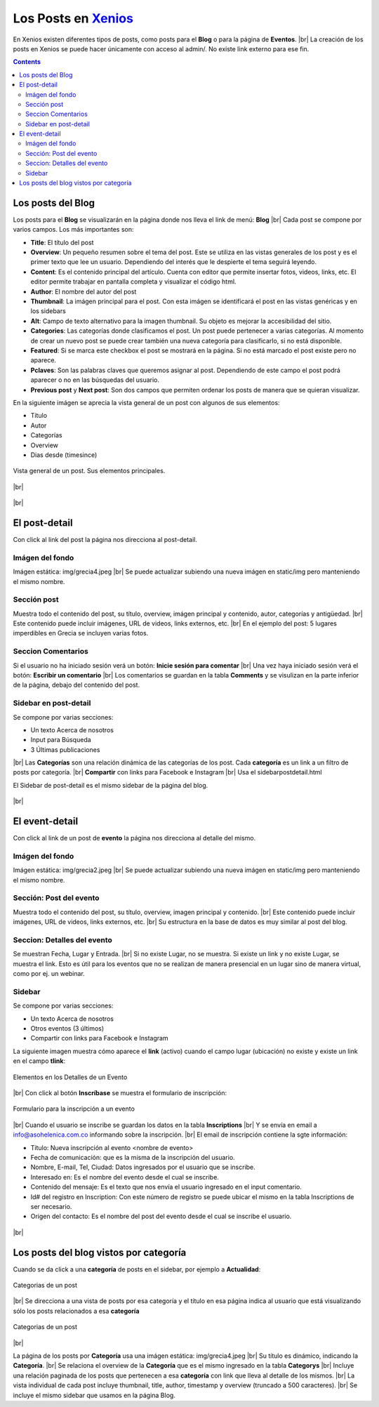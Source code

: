 ﻿=============================================================
Los Posts en `Xenios <https://asohelenica.com.co>`_
=============================================================

En Xenios existen diferentes tipos de posts, como posts para el **Blog** o para la página de **Eventos**.
|br| La creación de los posts en Xenios se puede hacer únicamente con acceso al admin/. No existe link externo para ese fin.

.. contents::

.. |br| raw:: html

   <br />

   
.. _posts-blog:

Los posts del Blog
-----------------------------------------
Los posts para el **Blog** se visualizarán en la página donde nos lleva el link de menú: **Blog**
|br| Cada post se compone por varios campos. Los más importantes son:

* **Title**: El título del post
* **Overview**: Un pequeño resumen sobre el tema del post. Este se utiliza en las vistas generales de los post y es el primer texto que lee un usuario. Dependiendo del interés que le despierte el tema seguirá leyendo.
* **Content**: Es el contenido principal del artículo. Cuenta con editor que permite insertar fotos, videos, links, etc. El editor permite trabajar en pantalla completa y visualizar el código html.
* **Author**: El nombre del autor del post
* **Thumbnail**: La imágen principal para el post. Con esta imágen se identificará el post en las vistas genéricas y en los sidebars
* **Alt**: Campo de texto alternativo para la imagen thumbnail. Su objeto es mejorar la accesibilidad del sitio.
* **Categories**: Las categorías donde clasificamos el post. Un post puede pertenecer a varias categorías. Al momento de crear un nuevo post se puede crear también una nueva categoría para clasificarlo, si no está disponible.
* **Featured**: Si se marca este checkbox el post se mostrará en la página. Si no está marcado el post existe pero no aparece.
* **Pclaves**: Son las palabras claves que queremos asignar al post. Dependiendo de este campo el post podrá aparecer o no en las búsquedas del usuario.
* **Previous post** y **Next post**: Son dos campos que permiten ordenar los posts de manera que se quieran visualizar.

En la siguiente imágen se aprecia la vista general de un post con algunos de sus elementos:

* Título
* Autor
* Categorías
* Overview
* Dias desde (timesince)

.. figure:: _static/img/post_vista_gral.png
   :align: center
   :class: box-shadow 
   :scale: 80%
   :alt: Vista general de un post, elementos principales

   Vista general de un post. Sus elementos principales.

.. rst-class:: clear-both

|br|

.. figure:: _static/img/meander.png
   :align: center     
   :alt: meander   

.. rst-class:: clear-both

|br|


.. _post-detail:

El post-detail
------------------------------------------------
Con click al link del post la página nos direcciona al post-detail.

Imágen del fondo
""""""""""""""""""""""""""""""""""""""""""""""""
Imágen estática: img/grecia4.jpeg
|br| Se puede actualizar subiendo una nueva imágen en static/img pero manteniendo el mismo nombre.

Sección post
""""""""""""""""""""""""""""""""""""""""""""""""
Muestra todo el contenido del post, su título, overview, imágen principal y contenido, autor, categorías y antigüedad.
|br| Este contenido puede incluir imágenes, URL de videos, links externos, etc.
|br| En el ejemplo del post: 5 lugares imperdibles en Grecia se incluyen varias fotos.

Seccion Comentarios
""""""""""""""""""""""""""""""""""""""""""""""""
Si el usuario no ha iniciado sesión verá un botón: **Inicie sesión para comentar**
|br| Una vez haya iniciado sesión verá el botón: **Escribir un comentario**
|br| Los comentarios se guardan en la tabla **Comments** y se visulizan en la parte inferior de la página, debajo del contenido del post.


Sidebar en post-detail
""""""""""""""""""""""""""""""""""""""""""""""""
Se compone por varias secciones:

* Un texto Acerca de nosotros
* Input para Búsqueda
* 3 Últimas publicaciones

|br| Las **Categorías** son una relación dinámica de las categorías de los post. Cada **categoría** es un link a un filtro de posts por categoría.
|br| **Compartir** con links para Facebook e Instagram 
|br| Usa el sidebarpostdetail.html

El Sidebar de post-detail es el mismo sidebar de la página del blog.


.. figure:: _static/img/meander.png
   :align: center     
   :alt: meander   

.. rst-class:: clear-both

|br|

.. _event-detail:

El event-detail
------------------------------------------------
Con click al link de un post de **evento** la página nos direcciona al detalle del mismo.

Imágen del fondo
""""""""""""""""""""""""""""""""""""""""""""""""
Imágen estática: img/grecia2.jpeg
|br| Se puede actualizar subiendo una nueva imágen en static/img pero manteniendo el mismo nombre.

Sección: Post del evento
""""""""""""""""""""""""""""""""""""""""""""""""
Muestra todo el contenido del post, su título, overview, imagen principal y contenido.
|br| Este contenido puede incluir imágenes, URL de videos, links externos, etc.
|br| Su estructura en la base de datos es muy similar al post del blog.

Seccion: Detalles del evento
""""""""""""""""""""""""""""""""""""""""""""""""
Se muestran Fecha, Lugar y Entrada.
|br| Si no existe Lugar, no se muestra. Si existe un link y no existe Lugar, se muestra el link. Esto es útil para los eventos que no se realizan de manera presencial en un lugar sino de manera virtual, como por ej. un webinar.

Sidebar 
""""""""""""""""""""""""""""""""""""""""""""""""
Se compone por varias secciones:

* Un texto Acerca de nosotros
* Otros eventos (3 últimos)
* Compartir con links para Facebook e Instagram 

La siguiente imagen muestra cómo aparece el **link** (activo) cuando el campo lugar (ubicación) no existe y existe un link en el campo **tlink**:

.. figure:: _static/img/event-details1.png
   :align: center
   :scale: 80%
   :class: box-shadow 
   :alt: detalles de un evento

   Elementos en los Detalles de un Evento

.. rst-class:: clear-both

|br|
Con click al botón **Inscríbase** se muestra el formulario de inscripción:

.. figure:: _static/img/event-inscribirse.png
   :align: center
   :scale: 80%
   :class: box-shadow 
   :alt: Formulario para la inscripción a un evento

   Formulario para la inscripción a un evento

.. rst-class:: clear-both

|br|
Cuando el usuario se inscribe se guardan los datos en la tabla **Inscriptions**
|br| Y se envía en email a info@asohelenica.com.co informando sobre la inscripción.
|br| El email de inscripción contiene la sgte información:

* Título: Nueva inscripción al evento <nombre de evento>
* Fecha de comunicación: que es la misma de la inscripción del usuario.
* Nombre, E-mail, Tel, Ciudad: Datos ingresados por el usuario que se inscribe.
* Interesado en: Es el nombre del evento desde el cual se inscribe.
* Contenido del mensaje: Es el texto que nos envía el usuario ingresado en el input comentario.
* Id# del registro en Inscription: Con este número de registro se puede ubicar el mismo en la tabla Inscriptions de ser necesario.
* Origen del contacto: Es el nombre del post del evento desde el cual se inscribe el usuario.


.. figure:: _static/img/meander.png
   :align: center     
   :alt: meander   

.. rst-class:: clear-both

|br|

.. _blog-post-categ:

Los posts del blog vistos por categoría
------------------------------------------------
Cuando se da click a una **categoría** de posts en el sidebar, por ejemplo a **Actualidad**:

.. figure:: _static/img/categ1.png
   :align: center   
   :class: box-shadow 
   :alt: Categorias de un post

   Categorias de un post

.. rst-class:: clear-both

|br|
Se direcciona a una vista de posts por esa categoría y el título en esa página indica al usuario que está visualizando sólo los posts relacionados a esa **categoría**

.. figure:: _static/img/categ2.png
   :align: center  
   :class: box-shadow 
   :scale: 80%
   :alt: Categorias de un post

   Categorias de un post

.. rst-class:: clear-both

|br|

La página de los posts por **Categoría** usa una imágen estática: img/grecia4.jpeg
|br| Su título es dinámico, indicando la **Categoría**.
|br| Se relaciona el overview de la **Categoría** que es el mismo ingresado en la tabla **Categorys**
|br| Incluye una relación paginada de los posts que pertenecen a esa **categoría** con link que lleva al detalle de los mismos.
|br| La vista individual de cada post incluye thumbnail, title, author, timestamp y overview (truncado a 500 caracteres).
|br| Se incluye el mismo sidebar que usamos en la página Blog.




